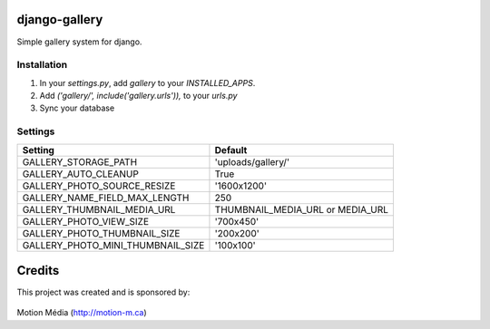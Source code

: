 django-gallery
==============

Simple gallery system for django.

Installation
------------

1. In your `settings.py`, add `gallery` to your `INSTALLED_APPS`.
2. Add `('gallery/', include('gallery.urls')),` to your `urls.py`
3. Sync your database


Settings
--------

+-----------------------------------+-----------------------------------+
| Setting                           | Default                           |
+===================================+===================================+
| GALLERY_STORAGE_PATH              | 'uploads/gallery/'                |
+-----------------------------------+-----------------------------------+
| GALLERY_AUTO_CLEANUP              | True                              |
+-----------------------------------+-----------------------------------+
| GALLERY_PHOTO_SOURCE_RESIZE       | '1600x1200'                       |
+-----------------------------------+-----------------------------------+
| GALLERY_NAME_FIELD_MAX_LENGTH     | 250                               |
+-----------------------------------+-----------------------------------+
| GALLERY_THUMBNAIL_MEDIA_URL       | THUMBNAIL_MEDIA_URL or MEDIA_URL  |
+-----------------------------------+-----------------------------------+
| GALLERY_PHOTO_VIEW_SIZE           | '700x450'                         |
+-----------------------------------+-----------------------------------+
| GALLERY_PHOTO_THUMBNAIL_SIZE      | '200x200'                         |
+-----------------------------------+-----------------------------------+
| GALLERY_PHOTO_MINI_THUMBNAIL_SIZE | '100x100'                         |
+-----------------------------------+-----------------------------------+


Credits
=======

This project was created and is sponsored by:

.. figure:: http://motion-m.ca/media/img/logo.png
    :figwidth: image

Motion Média (http://motion-m.ca)
